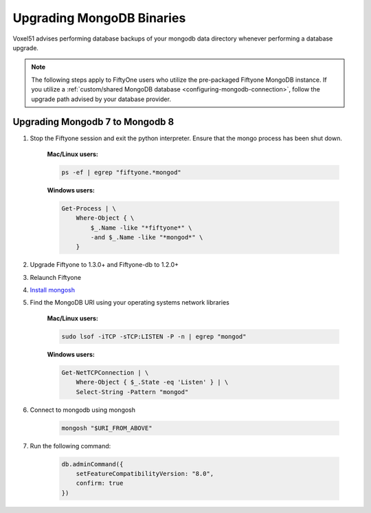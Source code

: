 
Upgrading MongoDB Binaries
==========================

Voxel51 advises performing database backups of your mongodb
data directory whenever performing a database upgrade.

.. note::

    The following steps apply to FiftyOne users who utilize
    the pre-packaged Fiftyone MongoDB instance. If you utilize
    a :ref:`custom/shared MongoDB database <configuring-mongodb-connection>`,
    follow the upgrade path advised by your database provider.

.. _mongodb-7-to-8:

Upgrading Mongodb 7 to Mongodb 8
------------------------------------

1. Stop the Fiftyone session and exit the python interpreter. 
   Ensure that the mongo process has been shut down.

    **Mac/Linux users:**

    .. code-block:: shell

        ps -ef | egrep "fiftyone.*mongod"

    **Windows users:**

    .. code-block:: shell
    
        Get-Process | \
            Where-Object { \
                $_.Name -like "*fiftyone*" \
                -and $_.Name -like "*mongod*" \
            }

2. Upgrade Fiftyone to 1.3.0+ and Fiftyone-db to 1.2.0+

3. Relaunch Fiftyone

4. `Install mongosh <https://www.mongodb.com/docs/mongodb-shell/install/>`_

5. Find the MongoDB URI using your operating systems network libraries

    **Mac/Linux users:**

    .. code-block:: shell

        sudo lsof -iTCP -sTCP:LISTEN -P -n | egrep "mongod"

    **Windows users:**

    .. code-block:: shell
    
        Get-NetTCPConnection | \
            Where-Object { $_.State -eq 'Listen' } | \
            Select-String -Pattern "mongod"

6. Connect to mongodb using mongosh

    .. code-block:: shell

        mongosh "$URI_FROM_ABOVE"

7. Run the following command:

    .. code-block:: javascript
    
        db.adminCommand({ 
            setFeatureCompatibilityVersion: "8.0", 
            confirm: true 
        })
